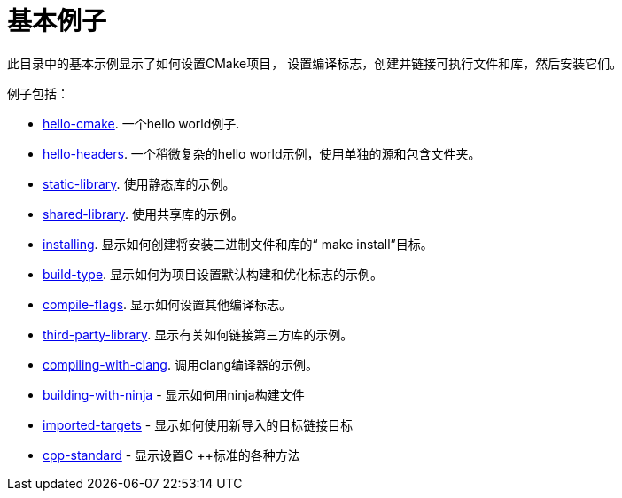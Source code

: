 = 基本例子

此目录中的基本示例显示了如何设置CMake项目，
设置编译标志，创建并链接可执行文件和库，然后安装它们。

例子包括：

  - link:A-hello-cmake[hello-cmake]. 一个hello world例子.
  - link:B-hello-headers[hello-headers]. 一个稍微复杂的hello world示例，使用单独的源和包含文件夹。
  - link:C-static-library[static-library]. 使用静态库的示例。
  - link:D-shared-library[shared-library]. 使用共享库的示例。
  - link:E-installing[installing]. 显示如何创建将安装二进制文件和库的“ make install”目标。
  - link:F-build-type[build-type]. 显示如何为项目设置默认构建和优化标志的示例。
  - link:G-compile-flags[compile-flags]. 显示如何设置其他编译标志。
  - link:H-third-party-library[third-party-library]. 显示有关如何链接第三方库的示例。
  - link:I-compiling-with-clang[compiling-with-clang]. 调用clang编译器的示例。
  - link:J-building-with-ninja[building-with-ninja] - 
显示如何用ninja构建文件
  - link:K-imported-targets[imported-targets] - 显示如何使用新导入的目标链接目标
  - link:L-cpp-standard[cpp-standard] - 
显示设置C ++标准的各种方法
